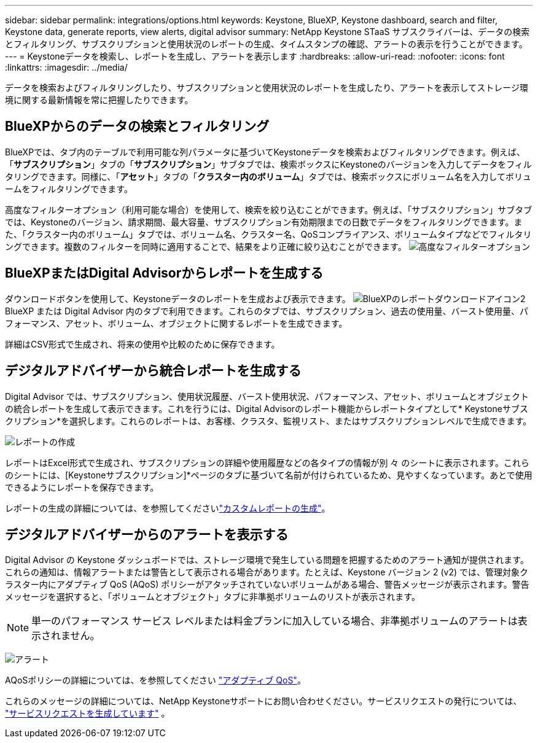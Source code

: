 ---
sidebar: sidebar 
permalink: integrations/options.html 
keywords: Keystone, BlueXP, Keystone dashboard, search and filter, Keystone data, generate reports, view alerts, digital advisor 
summary: NetApp Keystone STaaS サブスクライバーは、データの検索とフィルタリング、サブスクリプションと使用状況のレポートの生成、タイムスタンプの確認、アラートの表示を行うことができます。 
---
= Keystoneデータを検索し、レポートを生成し、アラートを表示します
:hardbreaks:
:allow-uri-read: 
:nofooter: 
:icons: font
:linkattrs: 
:imagesdir: ../media/


[role="lead"]
データを検索およびフィルタリングしたり、サブスクリプションと使用状況のレポートを生成したり、アラートを表示してストレージ環境に関する最新情報を常に把握したりできます。



== BlueXPからのデータの検索とフィルタリング

BlueXPでは、タブ内のテーブルで利用可能な列パラメータに基づいてKeystoneデータを検索およびフィルタリングできます。例えば、「*サブスクリプション*」タブの「*サブスクリプション*」サブタブでは、検索ボックスにKeystoneのバージョンを入力してデータをフィルタリングできます。同様に、「*アセット*」タブの「*クラスター内のボリューム*」タブでは、検索ボックスにボリューム名を入力してボリュームをフィルタリングできます。

高度なフィルターオプション（利用可能な場合）を使用して、検索を絞り込むことができます。例えば、「サブスクリプション」サブタブでは、Keystoneのバージョン、請求期間、最大容量、サブスクリプション有効期限までの日数でデータをフィルタリングできます。また、「クラスター内のボリューム」タブでは、ボリューム名、クラスター名、QoSコンプライアンス、ボリュームタイプなどでフィルタリングできます。複数のフィルターを同時に適用することで、結果をより正確に絞り込むことができます。 image:bxp-filter-search.png["高度なフィルターオプション"]



== BlueXPまたはDigital Advisorからレポートを生成する

ダウンロードボタンを使用して、Keystoneデータのレポートを生成および表示できます。 image:bluexp-download-report-2.png["BlueXPのレポートダウンロードアイコン2"] BlueXP または Digital Advisor 内のタブで利用できます。これらのタブでは、サブスクリプション、過去の使用量、バースト使用量、パフォーマンス、アセット、ボリューム、オブジェクトに関するレポートを生成できます。

詳細はCSV形式で生成され、将来の使用や比較のために保存できます。



== デジタルアドバイザーから統合レポートを生成する

Digital Advisor では、サブスクリプション、使用状況履歴、バースト使用状況、パフォーマンス、アセット、ボリュームとオブジェクトの統合レポートを生成して表示できます。これを行うには、Digital Advisorのレポート機能からレポートタイプとして* Keystoneサブスクリプション*を選択します。これらのレポートは、お客様、クラスタ、監視リスト、またはサブスクリプションレベルで生成できます。

image:report-generation.png["レポートの作成"]

レポートはExcel形式で生成され、サブスクリプションの詳細や使用履歴などの各タイプの情報が別 々 のシートに表示されます。これらのシートには、[Keystoneサブスクリプション]*ページのタブに基づいて名前が付けられているため、見やすくなっています。あとで使用できるようにレポートを保存できます。

レポートの生成の詳細については、を参照してくださいlink:https://docs.netapp.com/us-en/active-iq/task_generate_reports.html["カスタムレポートの生成"^]。



== デジタルアドバイザーからのアラートを表示する

Digital Advisor の Keystone ダッシュボードでは、ストレージ環境で発生している問題を把握するためのアラート通知が提供されます。これらの通知は、情報アラートまたは警告として表示される場合があります。たとえば、Keystone バージョン 2 (v2) では、管理対象クラスター内にアダプティブ QoS (AQoS) ポリシーがアタッチされていないボリュームがある場合、警告メッセージが表示されます。警告メッセージを選択すると、「ボリュームとオブジェクト」タブに非準拠ボリュームのリストが表示されます。


NOTE: 単一のパフォーマンス サービス レベルまたは料金プランに加入している場合、非準拠ボリュームのアラートは表示されません。

image:alert-aiq-3.png["アラート"]

AQoSポリシーの詳細については、を参照してください link:../concepts/qos.html["アダプティブ QoS"]。

これらのメッセージの詳細については、NetApp Keystoneサポートにお問い合わせください。サービスリクエストの発行については、 link:../concepts/gssc.html#generating-service-requests["サービスリクエストを生成しています"] 。
